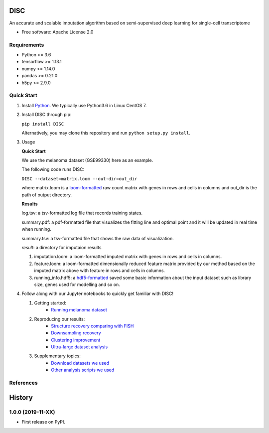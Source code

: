 DISC
====

|PyPI|

.. |PyPI| image:: https://img.shields.io/pypi/v/DISC.svg
    :target: https://pypi.org/project/disc

An accurate and scalable imputation algorithm based on semi-supervised deep learning for single-cell transcriptome

* Free software: Apache License 2.0

Requirements
------------

- Python >= 3.6
- tensorflow >= 1.13.1
- numpy >= 1.14.0
- pandas >= 0.21.0
- h5py >= 2.9.0

Quick Start
-----------

1. Install Python_. We typically use Python3.6 in Linux CentOS 7.

.. _Python: https://www.python.org/downloads/

2. Install DISC through pip:

   ``pip install DISC``

   Alternatively, you may clone this repository and run ``python setup.py install``.

3. Usage

   **Quick Start**

   We use the melanoma dataset (GSE99330) here as an example.

   The following code runs DISC:

   ``DISC --dataset=matrix.loom --out-dir=out_dir``

   where matrix.loom is a `loom-formatted`_ raw count matrix with genes in rows and cells in columns and out_dir is the path of output directory.

   .. _`loom-formatted`: http://loompy.org/

   **Results**

   log.tsv: a tsv-formatted log file that records training states.

   summary.pdf: a pdf-formatted file that visualizes the fitting line and optimal point and it will be updated in real time when running.

   summary.tsv: a tsv-formatted file that shows the raw data of visualization.

   `result`: a directory for imputaion results

   1. imputation.loom: a loom-formatted imputed matrix with genes in rows and cells in columns.

   2. feature.loom: a loom-formatted dimensionally reduced feature matrix provided by our method based on the imputed matrix above with feature in rows and cells in columns.

   3. running_info.hdf5: a `hdf5-formatted`_ saved some basic information about the input dataset such as library size, genes used for modelling and so on.

   .. _`hdf5-formatted`: https://www.hdfgroup.org/solutions/hdf5/

4. Follow along with our Jupyter notebooks to quickly get familiar with DISC!

   1. Getting started:
       * `Running melanoma dataset`_

   2. Reproducing our results:
       * `Structure recovery comparing with FISH`_
       * `Downsampling recovery`_
       * `Clustering improvement`_
       * `Ultra-large dataset analysis`_

   3. Supplementary topics:
       * `Download datasets we used`_
       * `Other analysis scripts we used`_

.. _`running melanoma dataset`: https://nbviewer.jupyter.org/github/YosefLab/scVI/blob/master/tests/notebooks/data_loading.ipynb
.. _`Structure recovery comparing with FISH`: https://nbviewer.jupyter.org/github/YosefLab/scVI/blob/master/tests/notebooks/data_loading.ipynb
.. _`Downsampling recovery`: https://nbviewer.jupyter.org/github/YosefLab/scVI/blob/master/tests/notebooks/data_loading.ipynb
.. _`Clustering improvement`: https://nbviewer.jupyter.org/github/YosefLab/scVI/blob/master/tests/notebooks/data_loading.ipynb
.. _`Ultra-large dataset analysis`: https://nbviewer.jupyter.org/github/YosefLab/scVI/blob/master/tests/notebooks/data_loading.ipynb
.. _`Download datasets we used`: https://nbviewer.jupyter.org/github/YosefLab/scVI/blob/master/tests/notebooks/data_loading.ipynb
.. _`Other analysis scripts we used`: https://nbviewer.jupyter.org/github/YosefLab/scVI/blob/master/tests/notebooks/data_loading.ipynb


References
----------
..
 Romain Lopez, Jeffrey Regier, Michael Cole, Michael I. Jordan, Nir Yosef.
 **"Deep generative modeling for single-cell transcriptomics."**
 Nature Methods, 2018. `[pdf]`__
 
 .. __: https://rdcu.be/bdHYQ
 
History
=========

1.0.0 (2019-11-XX)
------------------

* First release on PyPI.

